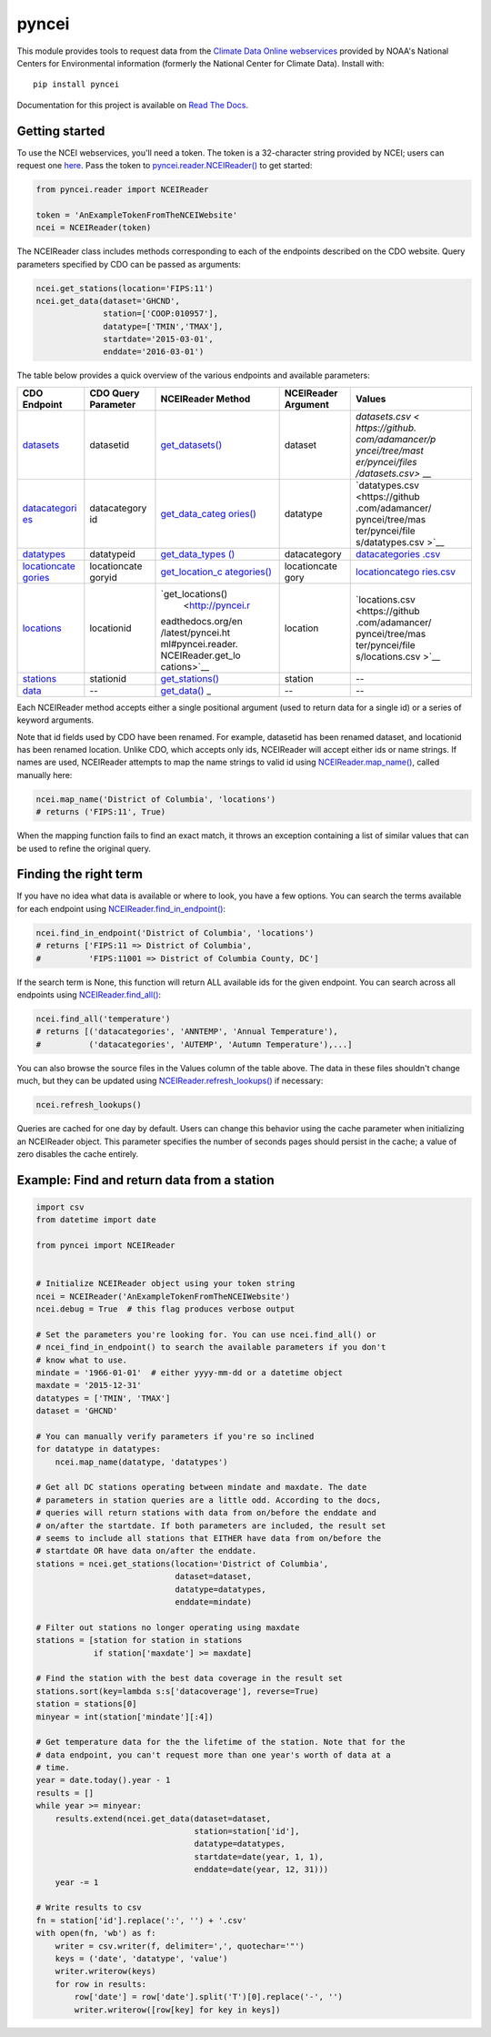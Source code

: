 pyncei
======

This module provides tools to request data from the `Climate Data Online
webservices <http://www.ncdc.noaa.gov/cdo-web/webservices/v2#gettingStarted>`__
provided by NOAA's National Centers for Environmental information
(formerly the National Center for Climate Data). Install with:

::

    pip install pyncei

Documentation for this project is available on `Read The
Docs <http://pyncei.readthedocs.org/en/latest/pyncei.html>`__.

Getting started
---------------

To use the NCEI webservices, you'll need a token. The token is a
32-character string provided by NCEI; users can request one
`here <https://www.ncdc.noaa.gov/cdo-web/token>`__. Pass the token to
`pyncei.reader.NCEIReader() <http://pyncei.readthedocs.org/en/latest/pyncei.html#pyncei.reader.NCEIReader>`__
to get started:

.. code:: python

    from pyncei.reader import NCEIReader

    token = 'AnExampleTokenFromTheNCEIWebsite'
    ncei = NCEIReader(token)

The NCEIReader class includes methods corresponding to each of the
endpoints described on the CDO website. Query parameters specified by
CDO can be passed as arguments:

.. code:: python

    ncei.get_stations(location='FIPS:11')
    ncei.get_data(dataset='GHCND',
                  station=['COOP:010957'],
                  datatype=['TMIN','TMAX'],
                  startdate='2015-03-01',
                  enddate='2016-03-01')

The table below provides a quick overview of the various endpoints and
available parameters:

+---------------+--------------+-------------------+--------------+-----------------+
| CDO Endpoint  | CDO Query    | NCEIReader Method | NCEIReader   | Values          |
|               | Parameter    |                   | Argument     |                 |
+===============+==============+===================+==============+=================+
| `datasets <ht | datasetid    | `get\_datasets()  | dataset      | `datasets.csv < |
| tp://www.ncdc |              | <http://pyncei.re |              | https://github. |
| .noaa.gov/cdo |              | adthedocs.org/en/ |              | com/adamancer/p |
| -web/webservi |              | latest/pyncei.htm |              | yncei/tree/mast |
| ces/v2#datase |              | l#pyncei.reader.N |              | er/pyncei/files |
| ts>`__        |              | CEIReader.get_dat |              | /datasets.csv>` |
|               |              | asets>`__         |              | __              |
+---------------+--------------+-------------------+--------------+-----------------+
| `datacategori | datacategory | `get\_data\_categ | datatype     | `datatypes.csv  |
| es <http://ww | id           | ories() <http://p |              | <https://github |
| w.ncdc.noaa.g |              | yncei.readthedocs |              | .com/adamancer/ |
| ov/cdo-web/we |              | .org/en/latest/py |              | pyncei/tree/mas |
| bservices/v2# |              | ncei.html#pyncei. |              | ter/pyncei/file |
| dataCategorie |              | reader.NCEIReader |              | s/datatypes.csv |
| s>`__         |              | .get_data_categor |              | >`__            |
|               |              | ies>`__           |              |                 |
+---------------+--------------+-------------------+--------------+-----------------+
| `datatypes <h | datatypeid   | `get\_data\_types | datacategory | `datacategories |
| ttp://www.ncd |              | () <http://pyncei |              | .csv <https://g |
| c.noaa.gov/cd |              | .readthedocs.org/ |              | ithub.com/adama |
| o-web/webserv |              | en/latest/pyncei. |              | ncer/pyncei/tre |
| ices/v2#dataT |              | html#pyncei.reade |              | e/master/pyncei |
| ypes>`__      |              | r.NCEIReader.get_ |              | /files/datacate |
|               |              | data_types>`__    |              | gories.csv>`__  |
+---------------+--------------+-------------------+--------------+-----------------+
| `locationcate | locationcate | `get\_location\_c | locationcate | `locationcatego |
| gories <http: | goryid       | ategories() <http | gory         | ries.csv <https |
| //www.ncdc.no |              | ://pyncei.readthe |              | ://github.com/a |
| aa.gov/cdo-we |              | docs.org/en/lates |              | damancer/pyncei |
| b/webservices |              | t/pyncei.html#pyn |              | /tree/master/py |
| /v2#locationC |              | cei.reader.NCEIRe |              | ncei/files/loca |
| ategories>`__ |              | ader.get_location |              | tioncategories. |
|               |              | _categories>`__   |              | csv>`__         |
+---------------+--------------+-------------------+--------------+-----------------+
| `locations <h | locationid   | `get\_locations() | location     | `locations.csv  |
| ttp://www.ncd |              |  <http://pyncei.r |              | <https://github |
| c.noaa.gov/cd |              | eadthedocs.org/en |              | .com/adamancer/ |
| o-web/webserv |              | /latest/pyncei.ht |              | pyncei/tree/mas |
| ices/v2#locat |              | ml#pyncei.reader. |              | ter/pyncei/file |
| ions>`__      |              | NCEIReader.get_lo |              | s/locations.csv |
|               |              | cations>`__       |              | >`__            |
+---------------+--------------+-------------------+--------------+-----------------+
| `stations <ht | stationid    | `get\_stations()  | station      | --              |
| tp://www.ncdc |              | <http://pyncei.re |              |                 |
| .noaa.gov/cdo |              | adthedocs.org/en/ |              |                 |
| -web/webservi |              | latest/pyncei.htm |              |                 |
| ces/v2#statio |              | l#pyncei.reader.N |              |                 |
| ns>`__        |              | CEIReader.get_sta |              |                 |
|               |              | tions>`__         |              |                 |
+---------------+--------------+-------------------+--------------+-----------------+
| `data <http:/ | --           | `get\_data() <htt | --           | --              |
| /www.ncdc.noa |              | p://pyncei.readth |              |                 |
| a.gov/cdo-web |              | edocs.org/en/late |              |                 |
| /webservices/ |              | st/pyncei.html#py |              |                 |
| v2#data>`__   |              | ncei.reader.NCEIR |              |                 |
|               |              | eader.get_data>`_ |              |                 |
|               |              | _                 |              |                 |
+---------------+--------------+-------------------+--------------+-----------------+

Each NCEIReader method accepts either a single positional argument (used
to return data for a single id) or a series of keyword arguments.

Note that id fields used by CDO have been renamed. For example,
datasetid has been renamed dataset, and locationid has been renamed
location. Unlike CDO, which accepts only ids, NCEIReader will accept
either ids or name strings. If names are used, NCEIReader attempts to
map the name strings to valid id using
`NCEIReader.map\_name() <http://pyncei.readthedocs.org/en/latest/pyncei.html#pyncei.reader.NCEIReader.map_name>`__,
called manually here:

.. code:: python

    ncei.map_name('District of Columbia', 'locations')
    # returns ('FIPS:11', True)

When the mapping function fails to find an exact match, it throws an
exception containing a list of similar values that can be used to refine
the original query.

Finding the right term
----------------------

If you have no idea what data is available or where to look, you have a
few options. You can search the terms available for each endpoint using
`NCEIReader.find\_in\_endpoint() <http://pyncei.readthedocs.org/en/latest/pyncei.html#pyncei.reader.NCEIReader.find_in_endpoint>`__:

.. code:: python

    ncei.find_in_endpoint('District of Columbia', 'locations')
    # returns ['FIPS:11 => District of Columbia',
    #          'FIPS:11001 => District of Columbia County, DC']

If the search term is None, this function will return ALL available ids
for the given endpoint. You can search across all endpoints using
`NCEIReader.find\_all() <http://pyncei.readthedocs.org/en/latest/pyncei.html#pyncei.reader.NCEIReader.find_all>`__:

.. code:: python

    ncei.find_all('temperature')
    # returns [('datacategories', 'ANNTEMP', 'Annual Temperature'),
    #          ('datacategories', 'AUTEMP', 'Autumn Temperature'),...]

You can also browse the source files in the Values column of the table
above. The data in these files shouldn't change much, but they can be
updated using
`NCEIReader.refresh\_lookups() <http://pyncei.readthedocs.org/en/latest/pyncei.html#pyncei.reader.NCEIReader.refresh_lookups>`__
if necessary:

.. code:: python

    ncei.refresh_lookups()

Queries are cached for one day by default. Users can change this
behavior using the cache parameter when initializing an NCEIReader
object. This parameter specifies the number of seconds pages should
persist in the cache; a value of zero disables the cache entirely.

Example: Find and return data from a station
--------------------------------------------

.. code:: python

    import csv
    from datetime import date

    from pyncei import NCEIReader


    # Initialize NCEIReader object using your token string
    ncei = NCEIReader('AnExampleTokenFromTheNCEIWebsite')
    ncei.debug = True  # this flag produces verbose output

    # Set the parameters you're looking for. You can use ncei.find_all() or
    # ncei_find_in_endpoint() to search the available parameters if you don't
    # know what to use.
    mindate = '1966-01-01'  # either yyyy-mm-dd or a datetime object
    maxdate = '2015-12-31'
    datatypes = ['TMIN', 'TMAX']
    dataset = 'GHCND'

    # You can manually verify parameters if you're so inclined
    for datatype in datatypes:
        ncei.map_name(datatype, 'datatypes')

    # Get all DC stations operating between mindate and maxdate. The date
    # parameters in station queries are a little odd. According to the docs,
    # queries will return stations with data from on/before the enddate and
    # on/after the startdate. If both parameters are included, the result set
    # seems to include all stations that EITHER have data from on/before the
    # startdate OR have data on/after the enddate.
    stations = ncei.get_stations(location='District of Columbia',
                                 dataset=dataset,
                                 datatype=datatypes,
                                 enddate=mindate)

    # Filter out stations no longer operating using maxdate
    stations = [station for station in stations
                if station['maxdate'] >= maxdate]

    # Find the station with the best data coverage in the result set
    stations.sort(key=lambda s:s['datacoverage'], reverse=True)
    station = stations[0]
    minyear = int(station['mindate'][:4])

    # Get temperature data for the the lifetime of the station. Note that for the
    # data endpoint, you can't request more than one year's worth of data at a
    # time.
    year = date.today().year - 1
    results = []
    while year >= minyear:
        results.extend(ncei.get_data(dataset=dataset,
                                     station=station['id'],
                                     datatype=datatypes,
                                     startdate=date(year, 1, 1),
                                     enddate=date(year, 12, 31)))
        year -= 1

    # Write results to csv
    fn = station['id'].replace(':', '') + '.csv'
    with open(fn, 'wb') as f:
        writer = csv.writer(f, delimiter=',', quotechar='"')
        keys = ('date', 'datatype', 'value')
        writer.writerow(keys)
        for row in results:
            row['date'] = row['date'].split('T')[0].replace('-', '')
            writer.writerow([row[key] for key in keys])

